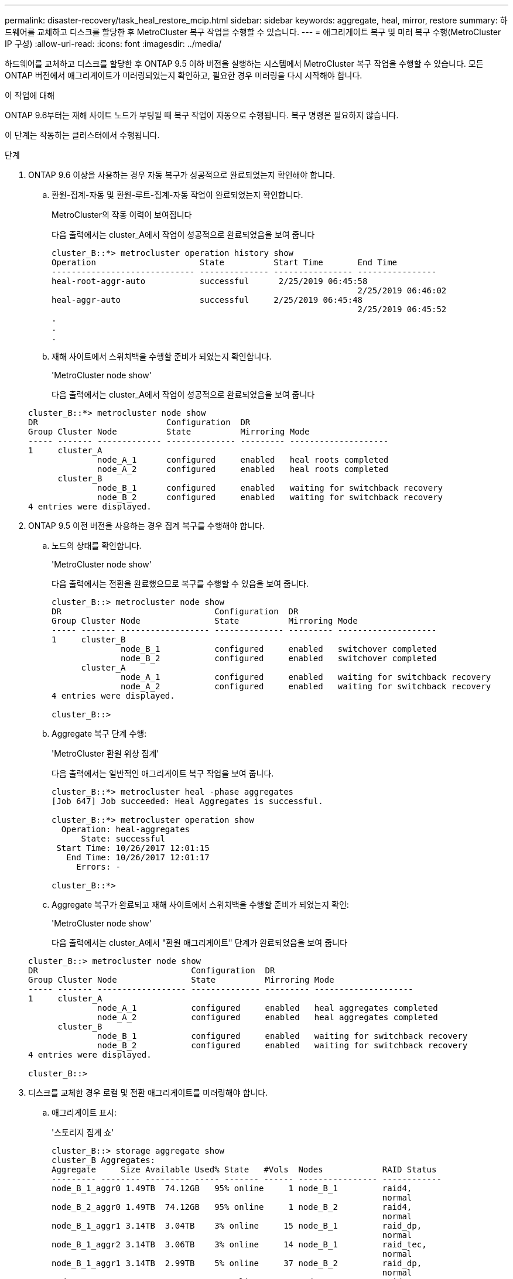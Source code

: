 ---
permalink: disaster-recovery/task_heal_restore_mcip.html 
sidebar: sidebar 
keywords: aggregate, heal, mirror, restore 
summary: 하드웨어를 교체하고 디스크를 할당한 후 MetroCluster 복구 작업을 수행할 수 있습니다. 
---
= 애그리게이트 복구 및 미러 복구 수행(MetroCluster IP 구성)
:allow-uri-read: 
:icons: font
:imagesdir: ../media/


[role="lead"]
하드웨어를 교체하고 디스크를 할당한 후 ONTAP 9.5 이하 버전을 실행하는 시스템에서 MetroCluster 복구 작업을 수행할 수 있습니다. 모든 ONTAP 버전에서 애그리게이트가 미러링되었는지 확인하고, 필요한 경우 미러링을 다시 시작해야 합니다.

.이 작업에 대해
ONTAP 9.6부터는 재해 사이트 노드가 부팅될 때 복구 작업이 자동으로 수행됩니다. 복구 명령은 필요하지 않습니다.

이 단계는 작동하는 클러스터에서 수행됩니다.

.단계
. ONTAP 9.6 이상을 사용하는 경우 자동 복구가 성공적으로 완료되었는지 확인해야 합니다.
+
.. 환원-집계-자동 및 환원-루트-집계-자동 작업이 완료되었는지 확인합니다.
+
MetroCluster의 작동 이력이 보여집니다

+
다음 출력에서는 cluster_A에서 작업이 성공적으로 완료되었음을 보여 줍니다

+
[listing]
----
cluster_B::*> metrocluster operation history show
Operation                     State          Start Time       End Time
----------------------------- -------------- ---------------- ----------------
heal-root-aggr-auto           successful      2/25/2019 06:45:58
                                                              2/25/2019 06:46:02
heal-aggr-auto                successful     2/25/2019 06:45:48
                                                              2/25/2019 06:45:52
.
.
.
----
.. 재해 사이트에서 스위치백을 수행할 준비가 되었는지 확인합니다.
+
'MetroCluster node show'

+
다음 출력에서는 cluster_A에서 작업이 성공적으로 완료되었음을 보여 줍니다

+
[listing]
----
cluster_B::*> metrocluster node show
DR                          Configuration  DR
Group Cluster Node          State          Mirroring Mode
----- ------- ------------- -------------- --------- --------------------
1     cluster_A
              node_A_1      configured     enabled   heal roots completed
              node_A_2      configured     enabled   heal roots completed
      cluster_B
              node_B_1      configured     enabled   waiting for switchback recovery
              node_B_2      configured     enabled   waiting for switchback recovery
4 entries were displayed.
----


. ONTAP 9.5 이전 버전을 사용하는 경우 집계 복구를 수행해야 합니다.
+
.. 노드의 상태를 확인합니다.
+
'MetroCluster node show'

+
다음 출력에서는 전환을 완료했으므로 복구를 수행할 수 있음을 보여 줍니다.

+
[listing]
----
cluster_B::> metrocluster node show
DR                               Configuration  DR
Group Cluster Node               State          Mirroring Mode
----- ------- ------------------ -------------- --------- --------------------
1     cluster_B
              node_B_1           configured     enabled   switchover completed
              node_B_2           configured     enabled   switchover completed
      cluster_A
              node_A_1           configured     enabled   waiting for switchback recovery
              node_A_2           configured     enabled   waiting for switchback recovery
4 entries were displayed.

cluster_B::>
----
.. Aggregate 복구 단계 수행:
+
'MetroCluster 환원 위상 집계'

+
다음 출력에서는 일반적인 애그리게이트 복구 작업을 보여 줍니다.

+
[listing]
----
cluster_B::*> metrocluster heal -phase aggregates
[Job 647] Job succeeded: Heal Aggregates is successful.

cluster_B::*> metrocluster operation show
  Operation: heal-aggregates
      State: successful
 Start Time: 10/26/2017 12:01:15
   End Time: 10/26/2017 12:01:17
     Errors: -

cluster_B::*>
----
.. Aggregate 복구가 완료되고 재해 사이트에서 스위치백을 수행할 준비가 되었는지 확인:
+
'MetroCluster node show'

+
다음 출력에서는 cluster_A에서 "환원 애그리게이트" 단계가 완료되었음을 보여 줍니다

+
[listing]
----
cluster_B::> metrocluster node show
DR                               Configuration  DR
Group Cluster Node               State          Mirroring Mode
----- ------- ------------------ -------------- --------- --------------------
1     cluster_A
              node_A_1           configured     enabled   heal aggregates completed
              node_A_2           configured     enabled   heal aggregates completed
      cluster_B
              node_B_1           configured     enabled   waiting for switchback recovery
              node_B_2           configured     enabled   waiting for switchback recovery
4 entries were displayed.

cluster_B::>
----


. 디스크를 교체한 경우 로컬 및 전환 애그리게이트를 미러링해야 합니다.
+
.. 애그리게이트 표시:
+
'스토리지 집계 쇼'

+
[listing]
----
cluster_B::> storage aggregate show
cluster_B Aggregates:
Aggregate     Size Available Used% State   #Vols  Nodes            RAID Status
--------- -------- --------- ----- ------- ------ ---------------- ------------
node_B_1_aggr0 1.49TB  74.12GB   95% online     1 node_B_1         raid4,
                                                                   normal
node_B_2_aggr0 1.49TB  74.12GB   95% online     1 node_B_2         raid4,
                                                                   normal
node_B_1_aggr1 3.14TB  3.04TB    3% online     15 node_B_1         raid_dp,
                                                                   normal
node_B_1_aggr2 3.14TB  3.06TB    3% online     14 node_B_1         raid_tec,
                                                                   normal
node_B_1_aggr1 3.14TB  2.99TB    5% online     37 node_B_2         raid_dp,
                                                                   normal
node_B_1_aggr2 3.14TB  3.02TB    4% online     35 node_B_2         raid_tec,
                                                                   normal

cluster_A Switched Over Aggregates:
Aggregate     Size Available Used% State   #Vols  Nodes            RAID Status
--------- -------- --------- ----- ------- ------ ---------------- ------------
node_A_1_aggr1 2.36TB  2.12TB   10% online     91 node_B_1         raid_dp,
                                                                   normal
node_A_1_aggr2 3.14TB  2.90TB    8% online     90 node_B_1         raid_tec,
                                                                   normal
node_A_2_aggr1 2.36TB  2.10TB   11% online     91 node_B_2         raid_dp,
                                                                   normal
node_A_2_aggr2 3.14TB  2.89TB    8% online     90 node_B_2         raid_tec,
                                                                   normal
12 entries were displayed.

cluster_B::>
----
.. 집계 대칭 복사:
+
'스토리지 집계 미러 집계 집계-이름'

+
다음 출력에서는 일반적인 미러링 작업을 보여 줍니다.

+
[listing]
----
cluster_B::> storage aggregate mirror -aggregate node_B_1_aggr1

Info: Disks would be added to aggregate "node_B_1_aggr1" on node "node_B_1" in
      the following manner:

      Second Plex

        RAID Group rg0, 6 disks (block checksum, raid_dp)
          Position   Disk                      Type                  Size
          ---------- ------------------------- ---------- ---------------
          dparity    5.20.6                    SSD                      -
          parity     5.20.14                   SSD                      -
          data       5.21.1                    SSD                894.0GB
          data       5.21.3                    SSD                894.0GB
          data       5.22.3                    SSD                894.0GB
          data       5.21.13                   SSD                894.0GB

      Aggregate capacity available for volume use would be 2.99TB.

Do you want to continue? {y|n}: y
----
.. 남아 있는 사이트에서 각 애그리게이트로 이전 단계를 반복합니다.
.. 애그리게이트가 재동기화될 때까지 기다리면 'storage aggregate show' 명령을 사용하여 상태를 확인할 수 있습니다.
+
다음 출력에서는 여러 애그리게이트가 재동기화되고 있음을 보여 줍니다.

+
[listing]
----
cluster_B::> storage aggregate show

cluster_B Aggregates:
Aggregate     Size Available Used% State   #Vols  Nodes            RAID Status
--------- -------- --------- ----- ------- ------ ---------------- ------------
node_B_1_aggr0 1.49TB  74.12GB   95% online     1 node_B_1         raid4,
                                                                   mirrored,
                                                                   normal
node_B_2_aggr0 1.49TB  74.12GB   95% online     1 node_B_2         raid4,
                                                                   mirrored,
                                                                   normal
node_B_1_aggr1 2.86TB  2.76TB    4% online     15 node_B_1         raid_dp,
                                                                   resyncing
node_B_1_aggr2 2.89TB  2.81TB    3% online     14 node_B_1         raid_tec,
                                                                   resyncing
node_B_2_aggr1 2.73TB  2.58TB    6% online     37 node_B_2         raid_dp,
                                                                   resyncing
node_B-2_aggr2 2.83TB  2.71TB    4% online     35 node_B_2         raid_tec,
                                                                   resyncing

cluster_A Switched Over Aggregates:
Aggregate     Size Available Used% State   #Vols  Nodes            RAID Status
--------- -------- --------- ----- ------- ------ ---------------- ------------
node_A_1_aggr1 1.86TB  1.62TB   13% online     91 node_B_1         raid_dp,
                                                                   resyncing
node_A_1_aggr2 2.58TB  2.33TB   10% online     90 node_B_1         raid_tec,
                                                                   resyncing
node_A_2_aggr1 1.79TB  1.53TB   14% online     91 node_B_2         raid_dp,
                                                                   resyncing
node_A_2_aggr2 2.64TB  2.39TB    9% online     90 node_B_2         raid_tec,
                                                                   resyncing
12 entries were displayed.
----
.. 모든 애그리게이트가 온라인 상태이고 다시 동기화되었는지 확인합니다.
+
'Storage aggregate plex show'

+
다음 출력에서는 모든 애그리게이트가 재동기화되었음을 보여 줍니다.

+
[listing]
----
cluster_A::> storage aggregate plex show
  ()
                    Is      Is         Resyncing
Aggregate Plex      Online  Resyncing    Percent Status
--------- --------- ------- ---------- --------- ---------------
node_B_1_aggr0 plex0 true    false              - normal,active
node_B_1_aggr0 plex8 true    false              - normal,active
node_B_2_aggr0 plex0 true    false              - normal,active
node_B_2_aggr0 plex8 true    false              - normal,active
node_B_1_aggr1 plex0 true    false              - normal,active
node_B_1_aggr1 plex9 true    false              - normal,active
node_B_1_aggr2 plex0 true    false              - normal,active
node_B_1_aggr2 plex5 true    false              - normal,active
node_B_2_aggr1 plex0 true    false              - normal,active
node_B_2_aggr1 plex9 true    false              - normal,active
node_B_2_aggr2 plex0 true    false              - normal,active
node_B_2_aggr2 plex5 true    false              - normal,active
node_A_1_aggr1 plex4 true    false              - normal,active
node_A_1_aggr1 plex8 true    false              - normal,active
node_A_1_aggr2 plex1 true    false              - normal,active
node_A_1_aggr2 plex5 true    false              - normal,active
node_A_2_aggr1 plex4 true    false              - normal,active
node_A_2_aggr1 plex8 true    false              - normal,active
node_A_2_aggr2 plex1 true    false              - normal,active
node_A_2_aggr2 plex5 true    false              - normal,active
20 entries were displayed.
----


. ONTAP 9.5 이전 버전을 실행 중인 시스템에서 루트 애그리게이트 복구 단계를 수행합니다.
+
MetroCluster 수정 단계 루트 집계

+
[listing]
----
cluster_B::> metrocluster heal -phase root-aggregates
[Job 651] Job is queued: MetroCluster Heal Root Aggregates Job.Oct 26 13:05:00
[Job 651] Job succeeded: Heal Root Aggregates is successful.
----
. "환원 루트" 단계가 완료되고 재해 사이트에서 스위치백을 수행할 준비가 되었는지 확인합니다.
+
다음 출력에서는 cluster_A에서 "환원 루트" 단계가 완료되었음을 보여 줍니다

+
[listing]
----
cluster_B::> metrocluster node show
DR                               Configuration  DR
Group Cluster Node               State          Mirroring Mode
----- ------- ------------------ -------------- --------- --------------------
1     cluster_A
              node_A_1           configured     enabled   heal roots completed
              node_A_2           configured     enabled   heal roots completed
      cluster_B
              node_B_1           configured     enabled   waiting for switchback recovery
              node_B_2           configured     enabled   waiting for switchback recovery
4 entries were displayed.

cluster_B::>
----


교체된 노드의 라이센스를 확인합니다.

link:task_complete_recovery.html#verifying-licenses-on-the-replaced-nodes["교체된 노드에서 라이센스 확인"]
